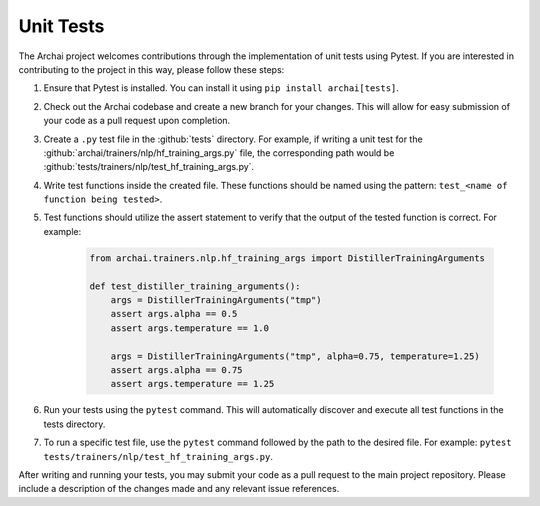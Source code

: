 Unit Tests
==========

The Archai project welcomes contributions through the implementation of unit tests using Pytest. If you are interested in contributing to the project in this way, please follow these steps:

#. Ensure that Pytest is installed. You can install it using ``pip install archai[tests]``.

#. Check out the Archai codebase and create a new branch for your changes. This will allow for easy submission of your code as a pull request upon completion.

#. Create a ``.py`` test file in the :github:`tests` directory. For example, if writing a unit test for the :github:`archai/trainers/nlp/hf_training_args.py` file, the corresponding path would be :github:`tests/trainers/nlp/test_hf_training_args.py`.

#. Write test functions inside the created file. These functions should be named using the pattern: ``test_<name of function being tested>``.

#. Test functions should utilize the assert statement to verify that the output of the tested function is correct. For example:

    .. code-block:: python

        from archai.trainers.nlp.hf_training_args import DistillerTrainingArguments

        def test_distiller_training_arguments():
            args = DistillerTrainingArguments("tmp")
            assert args.alpha == 0.5
            assert args.temperature == 1.0

            args = DistillerTrainingArguments("tmp", alpha=0.75, temperature=1.25)
            assert args.alpha == 0.75
            assert args.temperature == 1.25

#. Run your tests using the ``pytest`` command. This will automatically discover and execute all test functions in the tests directory.

#. To run a specific test file, use the ``pytest`` command followed by the path to the desired file. For example: ``pytest tests/trainers/nlp/test_hf_training_args.py``.

After writing and running your tests, you may submit your code as a pull request to the main project repository. Please include a description of the changes made and any relevant issue references.